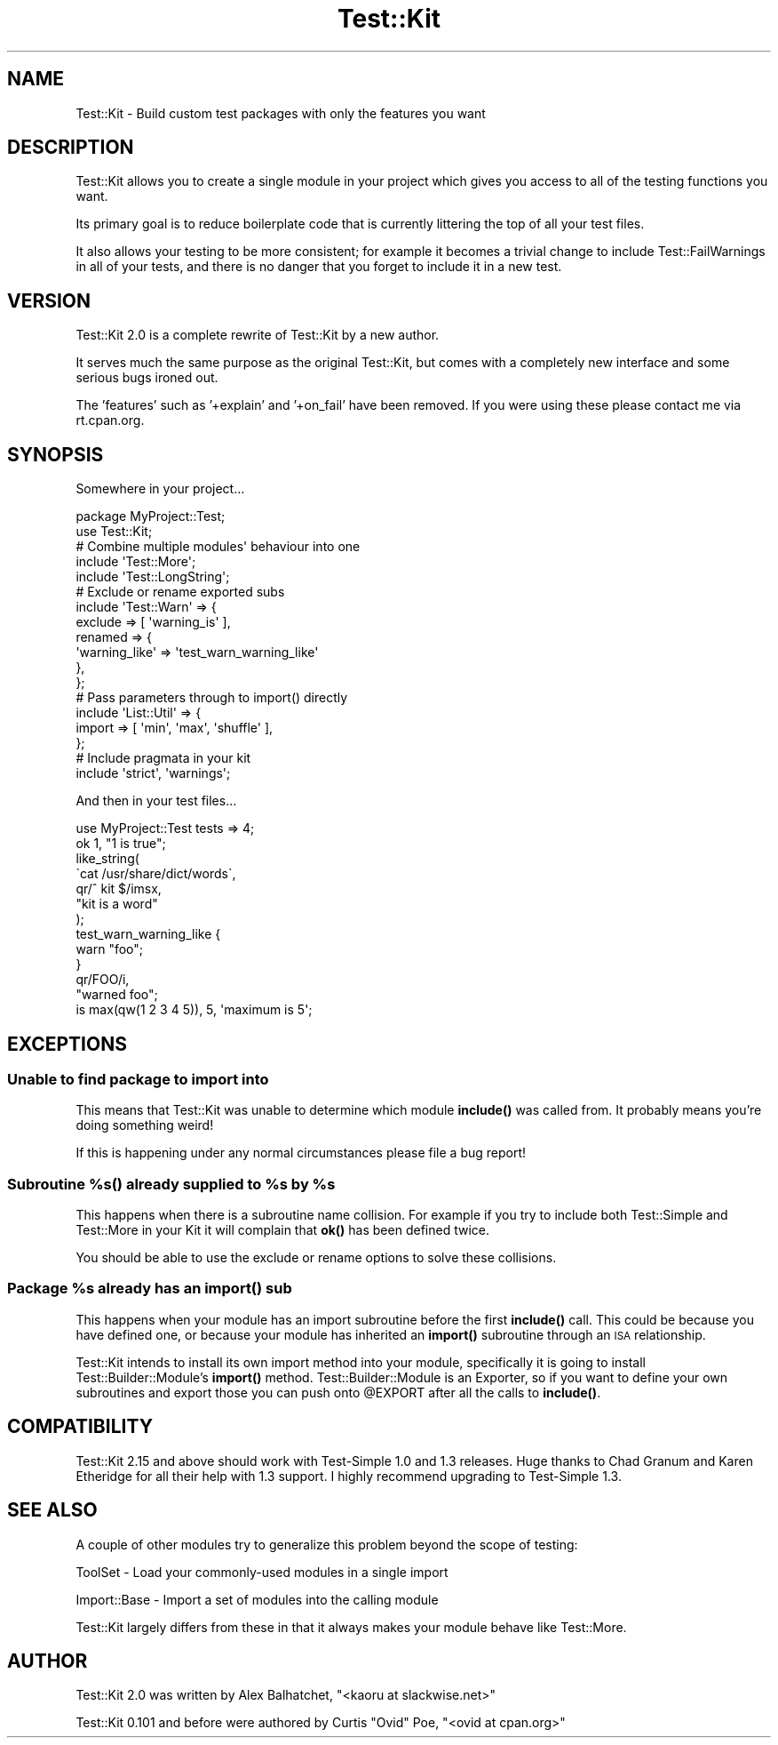 .\" Automatically generated by Pod::Man 4.11 (Pod::Simple 3.35)
.\"
.\" Standard preamble:
.\" ========================================================================
.de Sp \" Vertical space (when we can't use .PP)
.if t .sp .5v
.if n .sp
..
.de Vb \" Begin verbatim text
.ft CW
.nf
.ne \\$1
..
.de Ve \" End verbatim text
.ft R
.fi
..
.\" Set up some character translations and predefined strings.  \*(-- will
.\" give an unbreakable dash, \*(PI will give pi, \*(L" will give a left
.\" double quote, and \*(R" will give a right double quote.  \*(C+ will
.\" give a nicer C++.  Capital omega is used to do unbreakable dashes and
.\" therefore won't be available.  \*(C` and \*(C' expand to `' in nroff,
.\" nothing in troff, for use with C<>.
.tr \(*W-
.ds C+ C\v'-.1v'\h'-1p'\s-2+\h'-1p'+\s0\v'.1v'\h'-1p'
.ie n \{\
.    ds -- \(*W-
.    ds PI pi
.    if (\n(.H=4u)&(1m=24u) .ds -- \(*W\h'-12u'\(*W\h'-12u'-\" diablo 10 pitch
.    if (\n(.H=4u)&(1m=20u) .ds -- \(*W\h'-12u'\(*W\h'-8u'-\"  diablo 12 pitch
.    ds L" ""
.    ds R" ""
.    ds C` ""
.    ds C' ""
'br\}
.el\{\
.    ds -- \|\(em\|
.    ds PI \(*p
.    ds L" ``
.    ds R" ''
.    ds C`
.    ds C'
'br\}
.\"
.\" Escape single quotes in literal strings from groff's Unicode transform.
.ie \n(.g .ds Aq \(aq
.el       .ds Aq '
.\"
.\" If the F register is >0, we'll generate index entries on stderr for
.\" titles (.TH), headers (.SH), subsections (.SS), items (.Ip), and index
.\" entries marked with X<> in POD.  Of course, you'll have to process the
.\" output yourself in some meaningful fashion.
.\"
.\" Avoid warning from groff about undefined register 'F'.
.de IX
..
.nr rF 0
.if \n(.g .if rF .nr rF 1
.if (\n(rF:(\n(.g==0)) \{\
.    if \nF \{\
.        de IX
.        tm Index:\\$1\t\\n%\t"\\$2"
..
.        if !\nF==2 \{\
.            nr % 0
.            nr F 2
.        \}
.    \}
.\}
.rr rF
.\" ========================================================================
.\"
.IX Title "Test::Kit 3"
.TH Test::Kit 3 "2016-06-05" "perl v5.30.3" "User Contributed Perl Documentation"
.\" For nroff, turn off justification.  Always turn off hyphenation; it makes
.\" way too many mistakes in technical documents.
.if n .ad l
.nh
.SH "NAME"
Test::Kit \- Build custom test packages with only the features you want
.SH "DESCRIPTION"
.IX Header "DESCRIPTION"
Test::Kit allows you to create a single module in your project which gives you
access to all of the testing functions you want.
.PP
Its primary goal is to reduce boilerplate code that is currently littering the
top of all your test files.
.PP
It also allows your testing to be more consistent; for example it becomes a
trivial change to include Test::FailWarnings in all of your tests, and there is
no danger that you forget to include it in a new test.
.SH "VERSION"
.IX Header "VERSION"
Test::Kit 2.0 is a complete rewrite of Test::Kit by a new author.
.PP
It serves much the same purpose as the original Test::Kit, but comes with a
completely new interface and some serious bugs ironed out.
.PP
The 'features' such as '+explain' and '+on_fail' have been removed. If you were
using these please contact me via rt.cpan.org.
.SH "SYNOPSIS"
.IX Header "SYNOPSIS"
Somewhere in your project...
.PP
.Vb 1
\&    package MyProject::Test;
\&
\&    use Test::Kit;
\&
\&    # Combine multiple modules\*(Aq behaviour into one
\&
\&    include \*(AqTest::More\*(Aq;
\&    include \*(AqTest::LongString\*(Aq;
\&
\&    # Exclude or rename exported subs
\&
\&    include \*(AqTest::Warn\*(Aq => {
\&        exclude => [ \*(Aqwarning_is\*(Aq ],
\&        renamed => {
\&            \*(Aqwarning_like\*(Aq => \*(Aqtest_warn_warning_like\*(Aq
\&        },
\&    };
\&
\&    # Pass parameters through to import() directly
\&
\&    include \*(AqList::Util\*(Aq => {
\&        import => [ \*(Aqmin\*(Aq, \*(Aqmax\*(Aq, \*(Aqshuffle\*(Aq ],
\&    };
\&
\&    # Include pragmata in your kit
\&
\&    include \*(Aqstrict\*(Aq, \*(Aqwarnings\*(Aq;
.Ve
.PP
And then in your test files...
.PP
.Vb 1
\&    use MyProject::Test tests => 4;
\&
\&    ok 1, "1 is true";
\&
\&    like_string(
\&        \`cat /usr/share/dict/words\`,
\&        qr/^ kit $/imsx,
\&        "kit is a word"
\&    );
\&
\&    test_warn_warning_like {
\&        warn "foo";
\&    }
\&    qr/FOO/i,
\&    "warned foo";
\&
\&    is max(qw(1 2 3 4 5)), 5, \*(Aqmaximum is 5\*(Aq;
.Ve
.SH "EXCEPTIONS"
.IX Header "EXCEPTIONS"
.SS "Unable to find package to import into"
.IX Subsection "Unable to find package to import into"
This means that Test::Kit was unable to determine which module \fBinclude()\fR was
called from. It probably means you're doing something weird!
.PP
If this is happening under any normal circumstances please file a bug report!
.ie n .SS "Subroutine %s() already supplied to %s by %s"
.el .SS "Subroutine %s() already supplied to \f(CW%s\fP by \f(CW%s\fP"
.IX Subsection "Subroutine %s() already supplied to %s by %s"
This happens when there is a subroutine name collision. For example if you try
to include both Test::Simple and Test::More in your Kit it will complain that
\&\fBok()\fR has been defined twice.
.PP
You should be able to use the exclude or rename options to solve these
collisions.
.ie n .SS "Package %s already has an \fBimport()\fP sub"
.el .SS "Package \f(CW%s\fP already has an \fBimport()\fP sub"
.IX Subsection "Package %s already has an import() sub"
This happens when your module has an import subroutine before the first
\&\fBinclude()\fR call. This could be because you have defined one, or because your
module has inherited an \fBimport()\fR subroutine through an \s-1ISA\s0 relationship.
.PP
Test::Kit intends to install its own import method into your module,
specifically it is going to install Test::Builder::Module's \fBimport()\fR method.
Test::Builder::Module is an Exporter, so if you want to define your own
subroutines and export those you can push onto \f(CW@EXPORT\fR after all the calls to
\&\fBinclude()\fR.
.SH "COMPATIBILITY"
.IX Header "COMPATIBILITY"
Test::Kit 2.15 and above should work with Test-Simple 1.0 and 1.3 releases.
Huge thanks to Chad Granum and Karen Etheridge for all their help with 1.3
support. I highly recommend upgrading to Test-Simple 1.3.
.SH "SEE ALSO"
.IX Header "SEE ALSO"
A couple of other modules try to generalize this problem beyond the scope of testing:
.PP
ToolSet \- Load your commonly-used modules in a single import
.PP
Import::Base \- Import a set of modules into the calling module
.PP
Test::Kit largely differs from these in that it always makes your module behave
like Test::More.
.SH "AUTHOR"
.IX Header "AUTHOR"
Test::Kit 2.0 was written by Alex Balhatchet, \f(CW\*(C`<kaoru at slackwise.net>\*(C'\fR
.PP
Test::Kit 0.101 and before were authored by Curtis \*(L"Ovid\*(R" Poe, \f(CW\*(C`<ovid at cpan.org>\*(C'\fR
